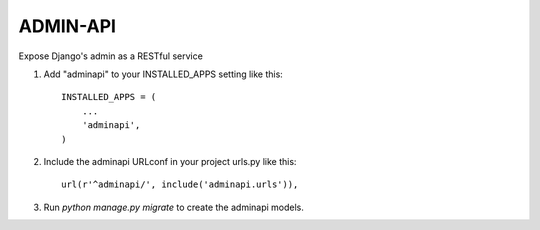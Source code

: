 =========
ADMIN-API
=========
Expose Django's admin as a RESTful service

1. Add "adminapi" to your INSTALLED_APPS setting like this::

    INSTALLED_APPS = (
        ...
        'adminapi',
    )

2. Include the adminapi URLconf in your project urls.py like this::

    url(r'^adminapi/', include('adminapi.urls')),

3. Run `python manage.py migrate` to create the adminapi models.

